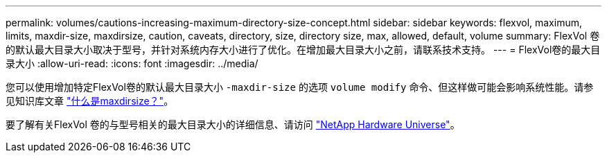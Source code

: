 ---
permalink: volumes/cautions-increasing-maximum-directory-size-concept.html 
sidebar: sidebar 
keywords: flexvol, maximum, limits, maxdir-size, maxdirsize, caution, caveats, directory, size, directory size, max, allowed, default, volume 
summary: FlexVol 卷的默认最大目录大小取决于型号，并针对系统内存大小进行了优化。在增加最大目录大小之前，请联系技术支持。 
---
= FlexVol卷的最大目录大小
:allow-uri-read: 
:icons: font
:imagesdir: ../media/


[role="lead"]
您可以使用增加特定FlexVol卷的默认最大目录大小 `-maxdir-size` 的选项 `volume modify` 命令、但这样做可能会影响系统性能。请参见知识库文章 link:https://kb.netapp.com/Advice_and_Troubleshooting/Data_Storage_Software/ONTAP_OS/What_is_maxdirsize["什么是maxdirsize？"^]。

要了解有关FlexVol 卷的与型号相关的最大目录大小的详细信息、请访问 link:https://hwu.netapp.com/["NetApp Hardware Universe"^]。
